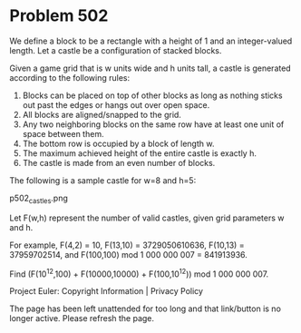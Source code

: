 *   Problem 502

   We define a block to be a rectangle with a height of 1 and an
   integer-valued length. Let a castle be a configuration of stacked blocks.

   Given a game grid that is w units wide and h units tall, a castle is
   generated according to the following rules:

    1. Blocks can be placed on top of other blocks as long as nothing sticks
       out past the edges or hangs out over open space.
    2. All blocks are aligned/snapped to the grid.
    3. Any two neighboring blocks on the same row have at least one unit of
       space between them.
    4. The bottom row is occupied by a block of length w.
    5. The maximum achieved height of the entire castle is exactly h.
    6. The castle is made from an even number of blocks.

   The following is a sample castle for w=8 and h=5:

                                p502_castles.png

   Let F(w,h) represent the number of valid castles, given grid parameters w
   and h.

   For example, F(4,2) = 10, F(13,10) = 3729050610636, F(10,13) =
   37959702514, and F(100,100) mod 1 000 000 007 = 841913936.

   Find (F(10^12,100) + F(10000,10000) + F(100,10^12)) mod 1 000 000 007.

   Project Euler: Copyright Information | Privacy Policy

   The page has been left unattended for too long and that link/button is no
   longer active. Please refresh the page.
